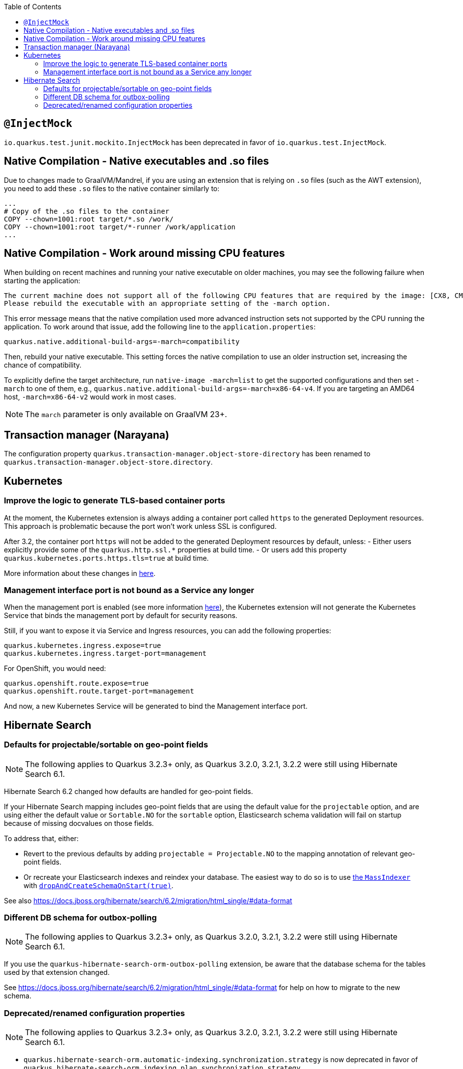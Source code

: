 :toc:

== `@InjectMock`

`io.quarkus.test.junit.mockito.InjectMock` has been deprecated in favor of `io.quarkus.test.InjectMock`.

== Native Compilation - Native executables and .so files

Due to changes made to GraalVM/Mandrel, if you are using an extension that is relying on `.so` files (such as the AWT extension), you need to add these `.so` files to the native container similarly to:

[source,docker]
----
...
# Copy of the .so files to the container
COPY --chown=1001:root target/*.so /work/
COPY --chown=1001:root target/*-runner /work/application
...
----

== Native Compilation - Work around missing CPU features

When building on recent machines and running your native executable on older machines, you may see the following failure when starting the application:

[source]
----
The current machine does not support all of the following CPU features that are required by the image: [CX8, CMOV, FXSR, MMX, SSE, SSE2, SSE3, SSSE3, SSE4_1, SSE4_2, POPCNT, LZCNT, AVX, AVX2, BMI1, BMI2, FMA].
Please rebuild the executable with an appropriate setting of the -march option.
----

This error message means that the native compilation used more advanced instruction sets not supported by the CPU running the application.
To work around that issue, add the following line to the `application.properties`:

[source, properties]
----
quarkus.native.additional-build-args=-march=compatibility
----

Then, rebuild your native executable.
This setting forces the native compilation to use an older instruction set, increasing the chance of compatibility.

To explicitly define the target architecture, run `native-image -march=list` to get the supported configurations and then set `-march` to one of them, e.g., `quarkus.native.additional-build-args=-march=x86-64-v4`.
If you are targeting an AMD64 host, `-march=x86-64-v2` would work in most cases.

NOTE: The `march` parameter is only available on GraalVM 23+.

== Transaction manager (Narayana)

The configuration property `quarkus.transaction-manager.object-store-directory` has been renamed to `quarkus.transaction-manager.object-store.directory`.

== Kubernetes

=== Improve the logic to generate TLS-based container ports

At the moment, the Kubernetes extension is always adding a container port called `https` to the generated Deployment resources. This approach is problematic because the port won't work unless SSL is configured. 

After 3.2, the container port `https` will not be added to the generated Deployment resources by default, unless:
- Either users explicitly provide some of the `quarkus.http.ssl.*` properties at build time.
- Or users add this property `quarkus.kubernetes.ports.https.tls=true` at build time.

More information about these changes in https://github.com/quarkusio/quarkus/issues/33307[here].

=== Management interface port is not bound as a Service any longer

When the management port is enabled (see more information https://quarkus.io/guides/management-interface-reference[here]), the Kubernetes extension will not generate the Kubernetes Service that binds the management port by default for security reasons. 

Still, if you want to expose it via Service and Ingress resources, you can add the following properties:

```
quarkus.kubernetes.ingress.expose=true
quarkus.kubernetes.ingress.target-port=management
```

For OpenShift, you would need:

```
quarkus.openshift.route.expose=true
quarkus.openshift.route.target-port=management
```

And now, a new Kubernetes Service will be generated to bind the Management interface port.

== Hibernate Search

=== Defaults for projectable/sortable on geo-point fields

NOTE: The following applies to Quarkus 3.2.3+ only, as Quarkus 3.2.0, 3.2.1, 3.2.2 were still using Hibernate Search 6.1.

Hibernate Search 6.2 changed how defaults are handled for geo-point fields.

If your Hibernate Search mapping includes geo-point fields that are using the default value for the `projectable` option,
and are using either the default value or `Sortable.NO` for the `sortable` option,
Elasticsearch schema validation will fail on startup because of missing docvalues on those fields.

To address that, either:

* Revert to the previous defaults by adding `projectable = Projectable.NO` to the mapping annotation of relevant geo-point fields.
* Or recreate your Elasticsearch indexes and reindex your database. The easiest way to do so is to use https://docs.jboss.org/hibernate/search/6.2/reference/en-US/html_single/#indexing-massindexer[the `MassIndexer`] with https://docs.jboss.org/hibernate/search/6.2/reference/en-US/html_single/#indexing-massindexer-parameters-drop-and-create-schema[`dropAndCreateSchemaOnStart(true)`].

See also https://docs.jboss.org/hibernate/search/6.2/migration/html_single/#data-format

=== Different DB schema for outbox-polling

NOTE: The following applies to Quarkus 3.2.3+ only, as Quarkus 3.2.0, 3.2.1, 3.2.2 were still using Hibernate Search 6.1.

If you use the `quarkus-hibernate-search-orm-outbox-polling` extension,
be aware that the database schema for the tables used by that extension changed.

See https://docs.jboss.org/hibernate/search/6.2/migration/html_single/#data-format
for help on how to migrate to the new schema.

=== Deprecated/renamed configuration properties

NOTE: The following applies to Quarkus 3.2.3+ only, as Quarkus 3.2.0, 3.2.1, 3.2.2 were still using Hibernate Search 6.1.

* `quarkus.hibernate-search-orm.automatic-indexing.synchronization.strategy` is now deprecated in favor of `quarkus.hibernate-search-orm.indexing.plan.synchronization.strategy`.
* `quarkus.hibernate-search-orm.automatic-indexing.enable-dirty-check` is now deprecated with no alternative to replace it. After its removal in a future version, a dirty check will always be performed when considering whether to trigger reindexing.

See also https://docs.jboss.org/hibernate/search/6.2/migration/html_single/#configuration